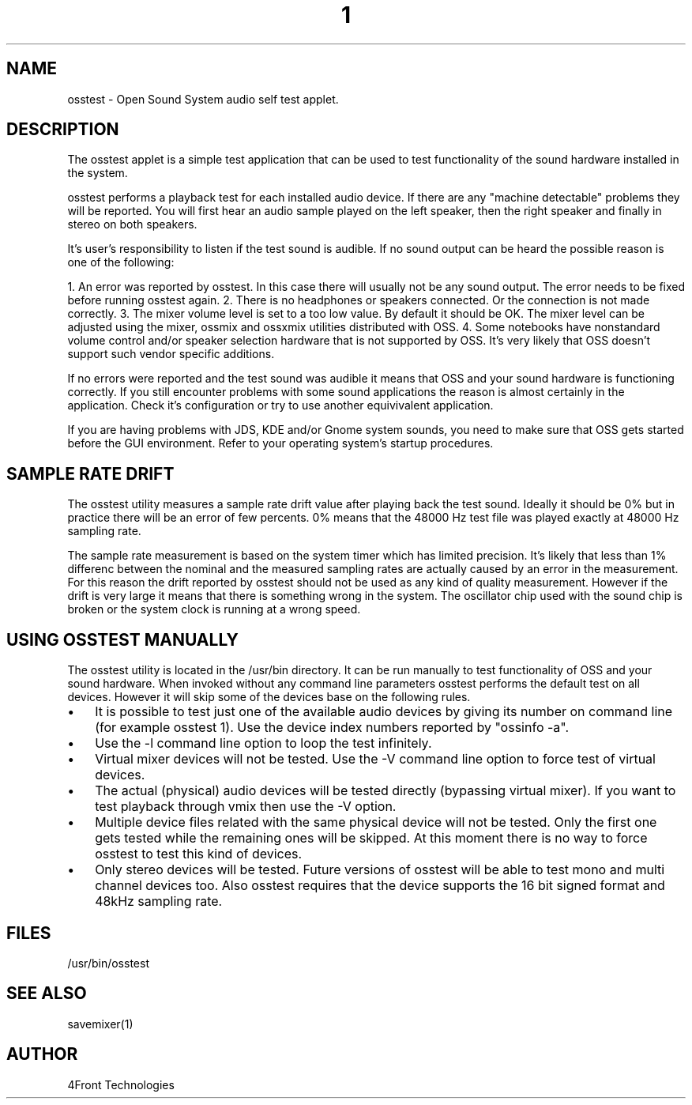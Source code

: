 ." Automatically generated text
.TH 1 "August 31, 2006" "OSS" "User Commands"
.SH NAME
osstest - Open Sound System audio self test applet.

.SH DESCRIPTION
The osstest applet is a simple test application that can be used to test 
functionality of the sound hardware installed in the system.

osstest performs a playback test for each installed audio device. If there
are any "machine detectable" problems they will be reported. You will first
hear an audio sample played on the left speaker, then the right speaker and
finally in stereo on both speakers.

It's user's responsibility to listen if the test sound is audible. If no
sound output can be heard the possible reason is one of the following:

1. An error was reported by osstest. In this case there will usually not be
any sound output. The error needs to be fixed before running osstest
again.
2. There is no headphones or speakers connected. Or the connection is not
made correctly.
3. The mixer volume level is set to a too low value. By default it should
be OK. The mixer level can be adjusted using the mixer, ossmix and ossxmix
utilities distributed with OSS.
4. Some notebooks have nonstandard volume control and/or speaker selection
hardware that is not supported by OSS. It's very likely that OSS doesn't
support such vendor specific additions.

If no errors were reported and the test sound was audible it means that
OSS and your sound hardware is functioning correctly. If you still encounter
problems with some sound applications the reason is almost certainly in
the application. Check it's configuration or try to use another equivivalent
application. 

If you are having problems with JDS, KDE and/or Gnome system sounds, you need
to make sure that OSS gets started before the GUI environment. Refer to your
operating system's startup procedures.

.SH  SAMPLE RATE DRIFT

The osstest utility measures a sample rate drift value after playing
back the test sound. Ideally it should be 0% but in practice there
will be an error of few percents. 0% means that the 48000 Hz test file
was played exactly at 48000 Hz sampling rate.

The sample rate measurement is based on the system timer which has limited
precision. It's likely that less than 1% differenc between the nominal and 
the measured sampling rates are actually caused by an error in the measurement.
For this reason the drift reported by osstest should not be used as any kind of
quality measurement. However if the drift is very large it means that there is
something wrong in the system. The oscillator chip used with the sound chip is
broken or the system clock is running at a wrong speed.

.SH  USING OSSTEST MANUALLY

The osstest utility is located in the /usr/bin directory. It can be run 
manually to test functionality of OSS and your sound hardware. When invoked 
without any command line parameters osstest performs the default test on all 
devices. However it will skip some of the devices base on the following rules.

.IP \(bu 3
It is possible to test just one of the available audio devices by giving
its number on command line (for example osstest 1). Use the device index
numbers reported by "ossinfo -a".
.IP \(bu 3
Use the -l command line option to loop the test infinitely.
.IP \(bu 3
Virtual mixer devices will not be tested. Use the -V command line option to
force test of virtual devices.
.IP \(bu 3
The actual (physical) audio devices will be tested directly (bypassing
virtual mixer). If you want to test playback through vmix then use the
-V option.
.IP \(bu 3
Multiple device files related with the same physical device will not
be tested. Only the first one gets tested while the remaining ones will be
skipped. At this moment there is no way to force osstest to test this kind of
devices.
.IP \(bu 3
Only stereo devices will be tested. Future versions of osstest will be
able to test mono and multi channel devices too. Also osstest requires that
the device supports the 16 bit signed format and 48kHz sampling rate.

.SH FILES
/usr/bin/osstest

.SH SEE ALSO
savemixer(1)

.SH AUTHOR
4Front Technologies
